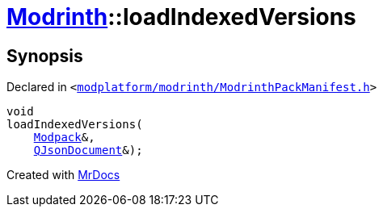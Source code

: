 [#Modrinth-loadIndexedVersions]
= xref:Modrinth.adoc[Modrinth]::loadIndexedVersions
:relfileprefix: ../
:mrdocs:


== Synopsis

Declared in `&lt;https://github.com/PrismLauncher/PrismLauncher/blob/develop/modplatform/modrinth/ModrinthPackManifest.h#L118[modplatform&sol;modrinth&sol;ModrinthPackManifest&period;h]&gt;`

[source,cpp,subs="verbatim,replacements,macros,-callouts"]
----
void
loadIndexedVersions(
    xref:Modrinth/Modpack.adoc[Modpack]&,
    xref:QJsonDocument.adoc[QJsonDocument]&);
----



[.small]#Created with https://www.mrdocs.com[MrDocs]#
